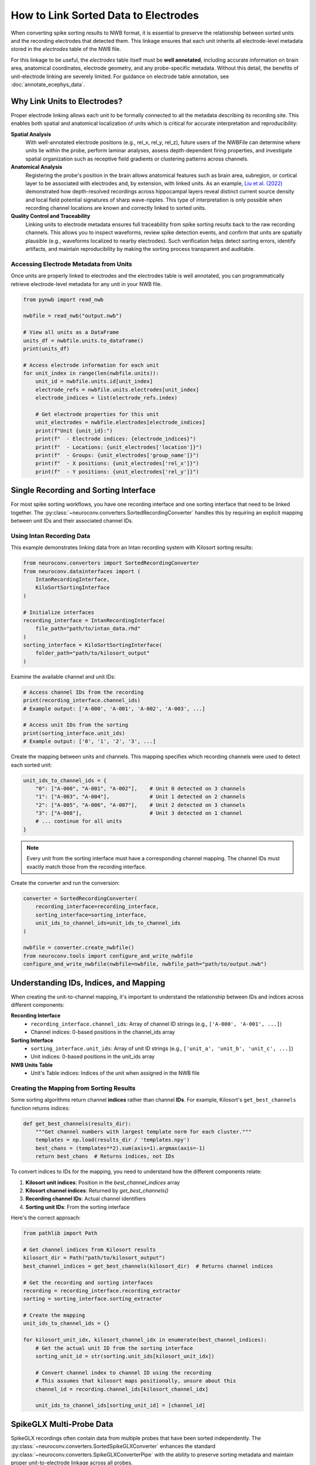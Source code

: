 .. _linking_sorted_data:

How to Link Sorted Data to Electrodes
=====================================

When converting spike sorting results to NWB format, it is essential to preserve the
relationship between sorted units and the recording electrodes that detected them.
This linkage ensures that each unit inherits all electrode-level metadata stored in the
`electrodes` table of the NWB file.

For this linkage to be useful, the `electrodes` table itself must be **well annotated**,
including accurate information on brain area, anatomical coordinates, electrode geometry,
and any probe-specific metadata. Without this detail, the benefits of unit-electrode
linking are severely limited. For guidance on electrode table annotation, see
:doc:`annotate_ecephys_data`.

Why Link Units to Electrodes?
-----------------------------

Proper electrode linking allows each unit to be formally connected to all the metadata
describing its recording site. This enables both spatial and anatomical localization
of units which is critical for accurate interpretation and reproducibility:

**Spatial Analysis**
    With well-annotated electrode positions (e.g., rel_x, rel_y, rel_z),
    future users of the NWBFile can determine where units lie within the probe, perform laminar
    analyses, assess depth-dependent firing properties, and investigate spatial
    organization such as receptive field gradients or clustering patterns across channels.

**Anatomical Analysis**
    Registering the probe's position in the brain allows anatomical features such as
    brain area, subregion, or cortical layer to be associated with electrodes and,
    by extension, with linked units.
    As an example, `Liu et al. (2022) <https://doi.org/10.1038/s41467-022-33536-x>`_ demonstrated how depth-resolved recordings across
    hippocampal layers reveal distinct current source density and local field potential
    signatures of sharp wave-ripples. This type of interpretation is only possible when
    recording channel locations are known and correctly linked to sorted units.

**Quality Control and Traceability**
    Linking units to electrode metadata ensures full traceability from spike sorting
    results back to the raw recording channels. This allows you to inspect waveforms,
    review spike detection events, and confirm that units are spatially plausible
    (e.g., waveforms localized to nearby electrodes). Such verification helps detect
    sorting errors, identify artifacts, and maintain reproducibility by making the
    sorting process transparent and auditable.


Accessing Electrode Metadata from Units
~~~~~~~~~~~~~~~~~~~~~~~~~~~~~~~~~~~~~~~

Once units are properly linked to electrodes and the electrodes table is well annotated,
you can programmatically retrieve electrode-level metadata for any unit in your NWB file.

.. code-block:: python

    from pynwb import read_nwb

    nwbfile = read_nwb("output.nwb")

    # View all units as a DataFrame
    units_df = nwbfile.units.to_dataframe()
    print(units_df)

    # Access electrode information for each unit
    for unit_index in range(len(nwbfile.units)):
        unit_id = nwbfile.units.id[unit_index]
        electrode_refs = nwbfile.units.electrodes[unit_index]
        electrode_indices = list(electrode_refs.index)

        # Get electrode properties for this unit
        unit_electrodes = nwbfile.electrodes[electrode_indices]
        print(f"Unit {unit_id}:")
        print(f"  - Electrode indices: {electrode_indices}")
        print(f"  - Locations: {unit_electrodes['location']}")
        print(f"  - Groups: {unit_electrodes['group_name']}")
        print(f"  - X positions: {unit_electrodes['rel_x']}")
        print(f"  - Y positions: {unit_electrodes['rel_y']}")


Single Recording and Sorting Interface
----------------------------------------------------

For most spike sorting workflows, you have one recording interface and one sorting
interface that need to be linked together. The :py:class:`~neuroconv.converters.SortedRecordingConverter`
handles this by requiring an explicit mapping between unit IDs and their associated channel IDs.

Using Intan Recording Data
~~~~~~~~~~~~~~~~~~~~~~~~~

This example demonstrates linking data from an Intan recording system with
Kilosort sorting results:

.. code-block:: python

    from neuroconv.converters import SortedRecordingConverter
    from neuroconv.datainterfaces import (
        IntanRecordingInterface,
        KiloSortSortingInterface
    )

    # Initialize interfaces
    recording_interface = IntanRecordingInterface(
        file_path="path/to/intan_data.rhd"
    )
    sorting_interface = KiloSortSortingInterface(
        folder_path="path/to/kilosort_output"
    )

Examine the available channel and unit IDs:

.. code-block:: python

    # Access channel IDs from the recording
    print(recording_interface.channel_ids)
    # Example output: ['A-000', 'A-001', 'A-002', 'A-003', ...]

    # Access unit IDs from the sorting
    print(sorting_interface.unit_ids)
    # Example output: ['0', '1', '2', '3', ...]

Create the mapping between units and channels. This mapping specifies which recording channels were used to detect each sorted unit:

.. code-block:: python

    unit_ids_to_channel_ids = {
        "0": ["A-000", "A-001", "A-002"],    # Unit 0 detected on 3 channels
        "1": ["A-003", "A-004"],             # Unit 1 detected on 2 channels
        "2": ["A-005", "A-006", "A-007"],    # Unit 2 detected on 3 channels
        "3": ["A-008"],                      # Unit 3 detected on 1 channel
        # ... continue for all units
    }

.. note::

    Every unit from the sorting interface must have a corresponding channel mapping. The channel IDs must exactly match those from the recording interface.

Create the converter and run the conversion:

.. code-block:: python

    converter = SortedRecordingConverter(
        recording_interface=recording_interface,
        sorting_interface=sorting_interface,
        unit_ids_to_channel_ids=unit_ids_to_channel_ids
    )

    nwbfile = converter.create_nwbfile()
    from neuroconv.tools import configure_and_write_nwbfile
    configure_and_write_nwbfile(nwbfile=nwbfile, nwbfile_path="path/to/output.nwb")

Understanding IDs, Indices, and Mapping
---------------------------------------

When creating the unit-to-channel mapping, it's important to understand the relationship
between IDs and indices across different components:

**Recording Interface**
    - ``recording_interface.channel_ids``: Array of channel ID strings (e.g., ``['A-000', 'A-001', ...]``)
    - Channel indices: 0-based positions in the channel_ids array

**Sorting Interface**
    - ``sorting_interface.unit_ids``: Array of unit ID strings (e.g., ``['unit_a', 'unit_b', 'unit_c', ...]``)
    - Unit indices: 0-based positions in the unit_ids array

**NWB Units Table**
    - Unit's Table indices: Indices of the unit when assigned in the NWB file


Creating the Mapping from Sorting Results
~~~~~~~~~~~~~~~~~~~~~~~~~~~~~~~~~~~~~~~~~

Some sorting algorithms return channel **indices** rather than channel **IDs**.
For example, Kilosort's ``get_best_channels`` function returns indices:

.. code-block:: python

    def get_best_channels(results_dir):
        """Get channel numbers with largest template norm for each cluster."""
        templates = np.load(results_dir / 'templates.npy')
        best_chans = (templates**2).sum(axis=1).argmax(axis=-1)
        return best_chans  # Returns indices, not IDs

To convert indices to IDs for the mapping, you need to understand how the different
components relate:

1. **Kilosort unit indices**: Position in the `best_channel_indices` array
2. **Kilosort channel indices**: Returned by `get_best_channels()`
3. **Recording channel IDs**: Actual channel identifiers
4. **Sorting unit IDs**: From the sorting interface

Here's the correct approach:

.. code-block:: python

    from pathlib import Path

    # Get channel indices from Kilosort results
    kilosort_dir = Path("path/to/kilosort_output")
    best_channel_indices = get_best_channels(kilosort_dir)  # Returns channel indices

    # Get the recording and sorting interfaces
    recording = recording_interface.recording_extractor
    sorting = sorting_interface.sorting_extractor

    # Create the mapping
    unit_ids_to_channel_ids = {}

    for kilosort_unit_idx, kilosort_channel_idx in enumerate(best_channel_indices):
        # Get the actual unit ID from the sorting interface
        sorting_unit_id = str(sorting.unit_ids[kilosort_unit_idx])

        # Convert channel index to channel ID using the recording
        # This assumes that kilosort maps positionally, unsure about this
        channel_id = recording.channel_ids[kilosort_channel_idx]

        unit_ids_to_channel_ids[sorting_unit_id] = [channel_id]



SpikeGLX Multi-Probe Data
--------------------------------------------------------

SpikeGLX recordings often contain data from multiple probes that have been sorted
independently. The :py:class:`~neuroconv.converters.SortedSpikeGLXConverter`
enhances the standard :py:class:`~neuroconv.converters.SpikeGLXConverterPipe`
with the ability to preserve sorting metadata and maintain proper unit-to-electrode
linkage across all probes.

**Interface Names in SpikeGLX:**
For SpikeGLX data, interface names correspond to recording streams which combine
probe and band information (e.g., "imec0.ap" = probe 0 + ap band,
"imec1.lf" = probe 1 + lf band). Only AP interfaces can have sorting data associated
with them.

Multiple Probes with Independent Sorting
~~~~~~~~~~~~~~~~~~~~~~~~~~~~~~~~~~~~~~~

Example with multiple Neuropixels probes, each sorted independently:

.. code-block:: python

    from neuroconv.converters import SpikeGLXConverterPipe, SortedSpikeGLXConverter
    from neuroconv.datainterfaces import KiloSortSortingInterface

    # Initialize the SpikeGLX converter for all streams
    spikeglx_converter = SpikeGLXConverterPipe(
        folder_path="path/to/spikeglx_data"
    )

    # View available interfaces
    print(spikeglx_converter.data_interface_objects.keys())
    # Example output: dict_keys(['imec0.ap', 'imec0.lf', 'imec1.ap', 'imec1.lf', 'nidq'])

When working with multiple sorting interfaces, a common challenge arises when different sorters
produce units with identical IDs (e.g., both probes generating units "0", "1", "2"). The
:doc:`adding_multiple_sorting_interfaces` guide provides comprehensive strategies for handling
such scenarios. However, the :py:class:`~neuroconv.converters.SortedSpikeGLXConverter` automatically
resolves these conflicts by generating unique unit names using the pattern ``{interface_name}_unit_{original_id}``
(e.g., ``imec0_ap_unit_0``, ``imec1_ap_unit_0``) when conflicts are detected. If unit IDs are already
unique across all sorters, the original unit names are preserved.

Create sorting configuration for each sorted probe. Note the channel ID format specific to SpikeGLX:

.. code-block:: python

    sorting_configuration = [
        {
            "interface_name": "imec0.ap",
            "sorting_interface": KiloSortSortingInterface(
                folder_path="path/to/imec0_kilosort_output"
            ),
            "unit_ids_to_channel_ids": {
                "0": ["imec0.ap#AP0", "imec0.ap#AP1", "imec0.ap#AP2"],
                "1": ["imec0.ap#AP3", "imec0.ap#AP4"],
                "2": ["imec0.ap#AP5", "imec0.ap#AP6"]
            }
        },
        {
            "interface_name": "imec1.ap",
            "sorting_interface": KiloSortSortingInterface(
                folder_path="path/to/imec1_kilosort_output"
            ),
            "unit_ids_to_channel_ids": {
                "0": ["imec1.ap#AP0", "imec1.ap#AP1"],
                "1": ["imec1.ap#AP2", "imec1.ap#AP3", "imec1.ap#AP4"],
                "2": ["imec1.ap#AP10", "imec1.ap#AP11"]
            }
        }
    ]

Create the converter and run the conversion:

.. code-block:: python

    # Create the sorted converter
    converter = SortedSpikeGLXConverter(
        spikeglx_converter=spikeglx_converter,
        sorting_configuration=sorting_configuration
    )

    # Create NWB file and write to disk
    nwbfile = converter.create_nwbfile()
    from neuroconv.tools import configure_and_write_nwbfile
    configure_and_write_nwbfile(nwbfile=nwbfile, nwbfile_path="path/to/output.nwb")
